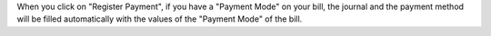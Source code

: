 When you click on "Register Payment", if you have a "Payment Mode"
on your bill, the journal and the payment method will be filled
automatically with the values of the "Payment Mode" of the bill.
